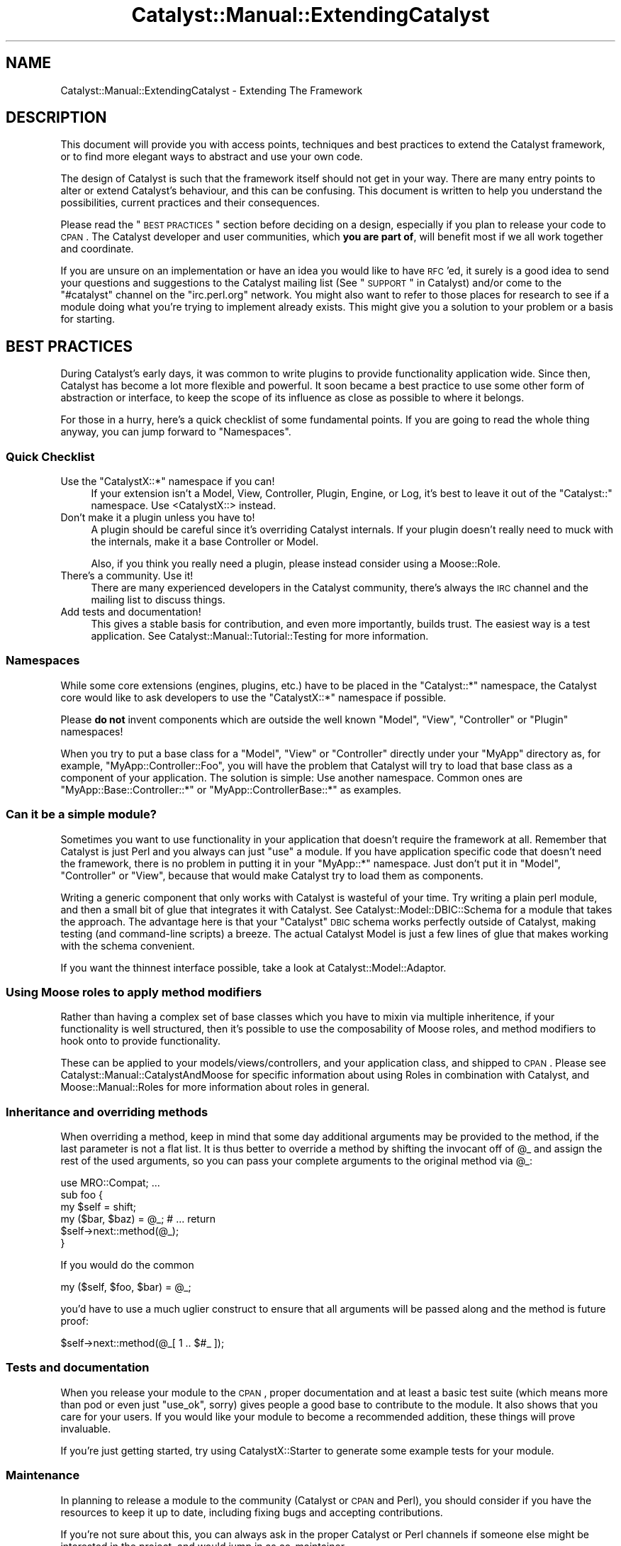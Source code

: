 .\" Automatically generated by Pod::Man 2.23 (Pod::Simple 3.14)
.\"
.\" Standard preamble:
.\" ========================================================================
.de Sp \" Vertical space (when we can't use .PP)
.if t .sp .5v
.if n .sp
..
.de Vb \" Begin verbatim text
.ft CW
.nf
.ne \\$1
..
.de Ve \" End verbatim text
.ft R
.fi
..
.\" Set up some character translations and predefined strings.  \*(-- will
.\" give an unbreakable dash, \*(PI will give pi, \*(L" will give a left
.\" double quote, and \*(R" will give a right double quote.  \*(C+ will
.\" give a nicer C++.  Capital omega is used to do unbreakable dashes and
.\" therefore won't be available.  \*(C` and \*(C' expand to `' in nroff,
.\" nothing in troff, for use with C<>.
.tr \(*W-
.ds C+ C\v'-.1v'\h'-1p'\s-2+\h'-1p'+\s0\v'.1v'\h'-1p'
.ie n \{\
.    ds -- \(*W-
.    ds PI pi
.    if (\n(.H=4u)&(1m=24u) .ds -- \(*W\h'-12u'\(*W\h'-12u'-\" diablo 10 pitch
.    if (\n(.H=4u)&(1m=20u) .ds -- \(*W\h'-12u'\(*W\h'-8u'-\"  diablo 12 pitch
.    ds L" ""
.    ds R" ""
.    ds C` ""
.    ds C' ""
'br\}
.el\{\
.    ds -- \|\(em\|
.    ds PI \(*p
.    ds L" ``
.    ds R" ''
'br\}
.\"
.\" Escape single quotes in literal strings from groff's Unicode transform.
.ie \n(.g .ds Aq \(aq
.el       .ds Aq '
.\"
.\" If the F register is turned on, we'll generate index entries on stderr for
.\" titles (.TH), headers (.SH), subsections (.SS), items (.Ip), and index
.\" entries marked with X<> in POD.  Of course, you'll have to process the
.\" output yourself in some meaningful fashion.
.ie \nF \{\
.    de IX
.    tm Index:\\$1\t\\n%\t"\\$2"
..
.    nr % 0
.    rr F
.\}
.el \{\
.    de IX
..
.\}
.\"
.\" Accent mark definitions (@(#)ms.acc 1.5 88/02/08 SMI; from UCB 4.2).
.\" Fear.  Run.  Save yourself.  No user-serviceable parts.
.    \" fudge factors for nroff and troff
.if n \{\
.    ds #H 0
.    ds #V .8m
.    ds #F .3m
.    ds #[ \f1
.    ds #] \fP
.\}
.if t \{\
.    ds #H ((1u-(\\\\n(.fu%2u))*.13m)
.    ds #V .6m
.    ds #F 0
.    ds #[ \&
.    ds #] \&
.\}
.    \" simple accents for nroff and troff
.if n \{\
.    ds ' \&
.    ds ` \&
.    ds ^ \&
.    ds , \&
.    ds ~ ~
.    ds /
.\}
.if t \{\
.    ds ' \\k:\h'-(\\n(.wu*8/10-\*(#H)'\'\h"|\\n:u"
.    ds ` \\k:\h'-(\\n(.wu*8/10-\*(#H)'\`\h'|\\n:u'
.    ds ^ \\k:\h'-(\\n(.wu*10/11-\*(#H)'^\h'|\\n:u'
.    ds , \\k:\h'-(\\n(.wu*8/10)',\h'|\\n:u'
.    ds ~ \\k:\h'-(\\n(.wu-\*(#H-.1m)'~\h'|\\n:u'
.    ds / \\k:\h'-(\\n(.wu*8/10-\*(#H)'\z\(sl\h'|\\n:u'
.\}
.    \" troff and (daisy-wheel) nroff accents
.ds : \\k:\h'-(\\n(.wu*8/10-\*(#H+.1m+\*(#F)'\v'-\*(#V'\z.\h'.2m+\*(#F'.\h'|\\n:u'\v'\*(#V'
.ds 8 \h'\*(#H'\(*b\h'-\*(#H'
.ds o \\k:\h'-(\\n(.wu+\w'\(de'u-\*(#H)/2u'\v'-.3n'\*(#[\z\(de\v'.3n'\h'|\\n:u'\*(#]
.ds d- \h'\*(#H'\(pd\h'-\w'~'u'\v'-.25m'\f2\(hy\fP\v'.25m'\h'-\*(#H'
.ds D- D\\k:\h'-\w'D'u'\v'-.11m'\z\(hy\v'.11m'\h'|\\n:u'
.ds th \*(#[\v'.3m'\s+1I\s-1\v'-.3m'\h'-(\w'I'u*2/3)'\s-1o\s+1\*(#]
.ds Th \*(#[\s+2I\s-2\h'-\w'I'u*3/5'\v'-.3m'o\v'.3m'\*(#]
.ds ae a\h'-(\w'a'u*4/10)'e
.ds Ae A\h'-(\w'A'u*4/10)'E
.    \" corrections for vroff
.if v .ds ~ \\k:\h'-(\\n(.wu*9/10-\*(#H)'\s-2\u~\d\s+2\h'|\\n:u'
.if v .ds ^ \\k:\h'-(\\n(.wu*10/11-\*(#H)'\v'-.4m'^\v'.4m'\h'|\\n:u'
.    \" for low resolution devices (crt and lpr)
.if \n(.H>23 .if \n(.V>19 \
\{\
.    ds : e
.    ds 8 ss
.    ds o a
.    ds d- d\h'-1'\(ga
.    ds D- D\h'-1'\(hy
.    ds th \o'bp'
.    ds Th \o'LP'
.    ds ae ae
.    ds Ae AE
.\}
.rm #[ #] #H #V #F C
.\" ========================================================================
.\"
.IX Title "Catalyst::Manual::ExtendingCatalyst 3"
.TH Catalyst::Manual::ExtendingCatalyst 3 "2011-09-03" "perl v5.12.4" "User Contributed Perl Documentation"
.\" For nroff, turn off justification.  Always turn off hyphenation; it makes
.\" way too many mistakes in technical documents.
.if n .ad l
.nh
.SH "NAME"
Catalyst::Manual::ExtendingCatalyst \- Extending The Framework
.SH "DESCRIPTION"
.IX Header "DESCRIPTION"
This document will provide you with access points, techniques and best
practices to extend the Catalyst framework, or to find more elegant
ways to abstract and use your own code.
.PP
The design of Catalyst is such that the framework itself should not
get in your way. There are many entry points to alter or extend
Catalyst's behaviour, and this can be confusing. This document is
written to help you understand the possibilities, current practices
and their consequences.
.PP
Please read the \*(L"\s-1BEST\s0 \s-1PRACTICES\s0\*(R" section before deciding on a design,
especially if you plan to release your code to \s-1CPAN\s0. The Catalyst
developer and user communities, which \fByou are part of\fR, will benefit
most if we all work together and coordinate.
.PP
If you are unsure on an implementation or have an idea you would like
to have \s-1RFC\s0'ed, it surely is a good idea to send your questions and
suggestions to the Catalyst mailing list (See \*(L"\s-1SUPPORT\s0\*(R" in Catalyst)
and/or come to the \f(CW\*(C`#catalyst\*(C'\fR channel on the \f(CW\*(C`irc.perl.org\*(C'\fR
network. You might also want to refer to those places for research to
see if a module doing what you're trying to implement already
exists. This might give you a solution to your problem or a basis for
starting.
.SH "BEST PRACTICES"
.IX Header "BEST PRACTICES"
During Catalyst's early days, it was common to write plugins to
provide functionality application wide. Since then, Catalyst has
become a lot more flexible and powerful. It soon became a best
practice to use some other form of abstraction or interface, to keep
the scope of its influence as close as possible to where it belongs.
.PP
For those in a hurry, here's a quick checklist of some fundamental
points. If you are going to read the whole thing anyway, you can jump
forward to \*(L"Namespaces\*(R".
.SS "Quick Checklist"
.IX Subsection "Quick Checklist"
.ie n .IP "Use the ""CatalystX::*"" namespace if you can!" 4
.el .IP "Use the \f(CWCatalystX::*\fR namespace if you can!" 4
.IX Item "Use the CatalystX::* namespace if you can!"
If your extension isn't a Model, View, Controller, Plugin, Engine,
or Log, it's best to leave it out of the \f(CW\*(C`Catalyst::\*(C'\fR namespace.
Use <CatalystX::> instead.
.IP "Don't make it a plugin unless you have to!" 4
.IX Item "Don't make it a plugin unless you have to!"
A plugin should be careful since it's overriding Catalyst internals.
If your plugin doesn't really need to muck with the internals, make it a
base Controller or Model.
.Sp
Also, if you think you really need a plugin, please instead consider
using a Moose::Role.
.IP "There's a community. Use it!" 4
.IX Item "There's a community. Use it!"
There are many experienced developers in the Catalyst community,
there's always the \s-1IRC\s0 channel and the mailing list to discuss things.
.IP "Add tests and documentation!" 4
.IX Item "Add tests and documentation!"
This gives a stable basis for contribution, and even more importantly,
builds trust. The easiest way is a test application. See
Catalyst::Manual::Tutorial::Testing for more information.
.SS "Namespaces"
.IX Subsection "Namespaces"
While some core extensions (engines, plugins, etc.) have to be placed
in the \f(CW\*(C`Catalyst::*\*(C'\fR namespace, the Catalyst core would like to ask
developers to use the \f(CW\*(C`CatalystX::*\*(C'\fR namespace if possible.
.PP
Please \fBdo not\fR invent components which are outside the well
known \f(CW\*(C`Model\*(C'\fR, \f(CW\*(C`View\*(C'\fR, \f(CW\*(C`Controller\*(C'\fR or \f(CW\*(C`Plugin\*(C'\fR namespaces!
.PP
When you try to put a base class for a \f(CW\*(C`Model\*(C'\fR, \f(CW\*(C`View\*(C'\fR or
\&\f(CW\*(C`Controller\*(C'\fR directly under your \f(CW\*(C`MyApp\*(C'\fR directory as, for example,
\&\f(CW\*(C`MyApp::Controller::Foo\*(C'\fR, you will have the problem that Catalyst
will try to load that base class as a component of your
application. The solution is simple: Use another namespace. Common
ones are \f(CW\*(C`MyApp::Base::Controller::*\*(C'\fR or \f(CW\*(C`MyApp::ControllerBase::*\*(C'\fR
as examples.
.SS "Can it be a simple module?"
.IX Subsection "Can it be a simple module?"
Sometimes you want to use functionality in your application that
doesn't require the framework at all. Remember that Catalyst is just
Perl and you always can just \f(CW\*(C`use\*(C'\fR a module. If you have application
specific code that doesn't need the framework, there is no problem in
putting it in your \f(CW\*(C`MyApp::*\*(C'\fR namespace. Just don't put it in
\&\f(CW\*(C`Model\*(C'\fR, \f(CW\*(C`Controller\*(C'\fR or \f(CW\*(C`View\*(C'\fR, because that would make Catalyst
try to load them as components.
.PP
Writing a generic component that only works with Catalyst is wasteful
of your time.  Try writing a plain perl module, and then a small bit
of glue that integrates it with Catalyst.  See
Catalyst::Model::DBIC::Schema for a
module that takes the approach.  The advantage here is that your
\&\*(L"Catalyst\*(R" \s-1DBIC\s0 schema works perfectly outside of Catalyst, making
testing (and command-line scripts) a breeze.  The actual Catalyst
Model is just a few lines of glue that makes working with the schema
convenient.
.PP
If you want the thinnest interface possible, take a look at
Catalyst::Model::Adaptor.
.SS "Using Moose roles to apply method modifiers"
.IX Subsection "Using Moose roles to apply method modifiers"
Rather than having a complex set of base classes which you have to mixin
via multiple inheritence, if your functionality is well structured, then
it's possible to use the composability of Moose roles, and method modifiers
to hook onto to provide functionality.
.PP
These can be applied to your models/views/controllers, and your application
class, and shipped to \s-1CPAN\s0.
Please see Catalyst::Manual::CatalystAndMoose for specific information
about using Roles in combination with Catalyst, and Moose::Manual::Roles
for more information about roles in general.
.SS "Inheritance and overriding methods"
.IX Subsection "Inheritance and overriding methods"
When overriding a method, keep in mind that some day additional
arguments may be provided to the method, if the last parameter is not
a flat list. It is thus better to override a method by shifting the
invocant off of \f(CW@_\fR and assign the rest of the used arguments, so
you can pass your complete arguments to the original method via \f(CW@_\fR:
.PP
.Vb 1
\&  use MRO::Compat; ...
\&
\&  sub foo {
\&    my $self = shift;
\&    my ($bar, $baz) = @_; # ...  return
\&    $self\->next::method(@_);
\&  }
.Ve
.PP
If you would do the common
.PP
.Vb 1
\&  my ($self, $foo, $bar) = @_;
.Ve
.PP
you'd have to use a much uglier construct to ensure that all arguments
will be passed along and the method is future proof:
.PP
.Vb 1
\&  $self\->next::method(@_[ 1 .. $#_ ]);
.Ve
.SS "Tests and documentation"
.IX Subsection "Tests and documentation"
When you release your module to the \s-1CPAN\s0, proper documentation and at
least a basic test suite (which means more than pod or even just
\&\f(CW\*(C`use_ok\*(C'\fR, sorry) gives people a good base to contribute to the
module.  It also shows that you care for your users. If you would like
your module to become a recommended addition, these things will prove
invaluable.
.PP
If you're just getting started, try using
CatalystX::Starter to generate some example
tests for your module.
.SS "Maintenance"
.IX Subsection "Maintenance"
In planning to release a module to the community (Catalyst or \s-1CPAN\s0 and
Perl), you should consider if you have the resources to keep it up to
date, including fixing bugs and accepting contributions.
.PP
If you're not sure about this, you can always ask in the proper
Catalyst or Perl channels if someone else might be interested in the
project, and would jump in as co-maintainer.
.PP
A public repository can further ease interaction with the
community. Even read only access enables people to provide you with
patches to your current development version. subversion, \s-1SVN\s0 and \s-1SVK\s0,
are broadly preferred in the Catalyst community.
.PP
If you're developing a Catalyst extension, please consider asking the
core team for space in Catalyst's own subversion repository. You can
get in touch about this via \s-1IRC\s0 or the Catalyst developers mailing
list.
.SS "The context object"
.IX Subsection "The context object"
Sometimes you want to get a hold of the context object in a component
that was created on startup time, where no context existed yet. Often
this is about the model reading something out of the stash or other
context information (current language, for example).
.PP
If you use the context object in your component you have tied it to an
existing request.  This means that you might get into problems when
you try to use the component (e.g. the model \- the most common case)
outside of Catalyst, for example in cronjobs.
.PP
A stable solution to this problem is to design the Catalyst model
separately from the underlying model logic. Let's take
Catalyst::Model::DBIC::Schema as an example. You can create a
schema outside of Catalyst that knows nothing about the web. This kind
of design ensures encapsulation and makes development and maintenance
a whole lot easier. The you use the aforementioned model to tie your
schema to your application. This gives you a \f(CW\*(C`MyApp::DBIC\*(C'\fR (the name
is of course just an example) model as well as
\&\f(CW\*(C`MyApp::DBIC::TableName\*(C'\fR models to access your result sources
directly.
.PP
By creating such a thin layer between the actual model and the
Catalyst application, the schema itself is not at all tied to any
application and the layer in-between can access the model's \s-1API\s0 using
information from the context object.
.PP
A Catalyst component accesses the context object at request time with
\&\*(L"\s-1ACCEPT_CONTEXT\s0($c, \f(CW@args\fR)\*(R" in Catalyst::Component.
.SH "CONFIGURATION"
.IX Header "CONFIGURATION"
The application has to interact with the extension with some
configuration. There is of course again more than one way to do it.
.SS "Attributes"
.IX Subsection "Attributes"
You can specify any valid Perl attribute on Catalyst actions you like.
(See \*(L"Syntax of Attribute Lists\*(R" in attributes for a description of
what is valid.) These will be available on the \f(CW\*(C`Catalyst::Action\*(C'\fR
instance via its \f(CW\*(C`attributes\*(C'\fR accessor. To give an example, this
action:
.PP
.Vb 5
\&  sub foo : Local Bar(\*(AqBaz\*(Aq) {
\&      my ($self, $c) = @_;
\&      my $attributes = $self\->action_for(\*(Aqfoo\*(Aq)\->attributes;
\&      $c\->res\->body($attributes\->{Bar}[0] );
\&  }
.Ve
.PP
will set the response body to \f(CW\*(C`Baz\*(C'\fR. The values always come in an
array reference. As you can see, you can use attributes to configure
your actions. You can specify or alter these attributes via
\&\*(L"Component Configuration\*(R", or even react on them as soon as
Catalyst encounters them by providing your own component base
class.
.SS "Creating custom accessors"
.IX Subsection "Creating custom accessors"
Catalyst::Component uses Class::Accessor::Fast for accessor
creation. Please refer to the modules documentation for usage
information.
.SS "Component Configuration"
.IX Subsection "Component Configuration"
At creation time, the class configuration of your component (the one
available via \f(CW\*(C`$self\->config\*(C'\fR) will be merged with possible
configuration settings from the applications configuration (either
directly or via config file). This is done by Catalyst, and the
correctly merged configuration is passed to your component's
constructor (i.e. the new method).
.PP
Ergo, if you define an accessor for each configuration value
that your component takes, then the value will be automatically stored
in the controller object's hash reference, and available from the
accessor.
.PP
The \f(CW\*(C`config\*(C'\fR accessor always only contains the original class configuration
and you \fB\s-1MUST\s0 \s-1NEVER\s0\fR call \f(CW$self\fR\->config to get your component configuration,
as the data there is likely to be a subset of the correct config.
.PP
For example:
.PP
.Vb 2
\&  package MyApp
\&  use Moose;
\&
\&  extends \*(AqCatalyst\*(Aq;
\&
\&  ...
\&
\&  _\|_PACKAGE_\|_\->config(
\&    \*(AqController::Foo\*(Aq => { some_value => \*(Aqbar\*(Aq },
\&  );
\&
\&  ...
\&
\&  package MyApp::Controller::Foo;
\&  use Moose;
\&  use namespace::autoclean;
\&  BEGIN { extends \*(AqCatalyst::Controller\*(Aq };
\&
\&  has some_value ( is => \*(Aqro\*(Aq, required => 1 );
\&
\&  sub some_method {
\&      my $self = shift;
\&      return "the value of \*(Aqsome_value\*(Aq is " . $self\->some_value;
\&  }
\&
\&  ...
\&
\&  my $controller = $c\->controller(\*(AqFoo\*(Aq);
\&  warn $controller\->some_value;
\&  warn $controller\->some_method;
.Ve
.SH "IMPLEMENTATION"
.IX Header "IMPLEMENTATION"
This part contains the technical details of various implementation
methods. Please read the \*(L"\s-1BEST\s0 \s-1PRACTICES\s0\*(R" before you start your
implementation, if you haven't already.
.SS "Action classes"
.IX Subsection "Action classes"
Usually, your action objects are of the class Catalyst::Action.
You can override this with the \f(CW\*(C`ActionClass\*(C'\fR attribute to influence
execution and/or dispatching of the action. A widely used example of
this is Catalyst::Action::RenderView, which is used in every newly
created Catalyst application in your root controller:
.PP
.Vb 1
\&  sub end : ActionClass(\*(AqRenderView\*(Aq) { }
.Ve
.PP
Usually, you want to override the \f(CW\*(C`execute\*(C'\fR and/or the \f(CW\*(C`match\*(C'\fR
method. The execute method of the action will naturally call the
methods code. You can surround this by overriding the method in a
subclass:
.PP
.Vb 5
\&  package Catalyst::Action::MyFoo; 
\&  use Moose;
\&  use namespace::autoclean;
\&  use MRO::Compat; 
\&  extends \*(AqCatalyst::Action\*(Aq;
\&
\&  sub execute {
\&      my $self = shift;
\&      my ($controller, $c, @args) = @_;
\&      # put your \*(Aqbefore\*(Aq code here
\&      my $r = $self\->next::method(@_);
\&      # put your \*(Aqafter\*(Aq code here
\&      return $r;
\&  }
\&  1;
.Ve
.PP
We are using MRO::Compat to ensure that you have the next::method
call, from Class::C3 (in older perls), or natively (if you are using 
perl 5.10) to re-dispatch to the original \f(CW\*(C`execute\*(C'\fR method in the 
Catalyst::Action class.
.PP
The Catalyst dispatcher handles an incoming request and, depending
upon the dispatch type, will call the appropriate target or chain. 
From time to time it asks the actions themselves, or through the
controller, if they would match the current request. That's what the
\&\f(CW\*(C`match\*(C'\fR method does.  So by overriding this, you can change on what
the action will match and add new matching criteria.
.PP
For example, the action class below will make the action only match on
Mondays:
.PP
.Vb 5
\&  package Catalyst::Action::OnlyMondays; 
\&  use Moose;
\&  use namespace::autoclean;
\&  use MRO::Compat;
\&  extends \*(AqCatalyst::Action\*(Aq;
\&
\&  sub match {
\&      my $self = shift;
\&      return 0 if ( localtime(time) )[6] == 1;
\&      return $self\->next::method(@_);
\&   }
\&  1;
.Ve
.PP
And this is how we'd use it:
.PP
.Vb 4
\&  sub foo: Local ActionClass(\*(AqOnlyMondays\*(Aq) {
\&      my ($self, $c) = @_;
\&      $c\->res\->body(\*(AqI feel motivated!\*(Aq);
\&  }
.Ve
.PP
If you are using action classes often or have some specific base
classes that you want to specify more conveniently, you can implement
a component base class providing an attribute handler.
.PP
It is not possible to use multiple action classes at once, however
Catalyst::Controller::ActionRole allows you to apply Moose Roles
to actions.
.PP
For further information on action classes and roles, please refer to
Catalyst::Action and Catalyst::Manual::Actions.
.SS "Component base classes"
.IX Subsection "Component base classes"
Many Catalyst::Plugin that were written in Catalyst's early days
should really have been just controller base classes. With such a
class, you could provide functionality scoped to a single controller,
not polluting the global namespace in the context object.
.PP
You can provide regular Perl methods in a base class as well as
actions which will be inherited to the subclass. Please refer to
\&\*(L"Controllers\*(R" for an example of this.
.PP
You can introduce your own attributes by specifying a handler method
in the controller base. For example, to use a \f(CW\*(C`FullClass\*(C'\fR attribute
to specify a fully qualified action class name, you could use the
following implementation. Note, however, that this functionality is
already provided via the \f(CW\*(C`+\*(C'\fR prefix for action classes. A simple
.PP
.Vb 1
\&  sub foo : Local ActionClass(\*(Aq+MyApp::Action::Bar\*(Aq) { ... }
.Ve
.PP
will use \f(CW\*(C`MyApp::Action::Bar\*(C'\fR as action class.
.PP
.Vb 4
\&  package MyApp::Base::Controller::FullClass;
\&  use Moose;
\&  use namespace::autoclean;
\&  BEGIN { extends \*(AqCatalyst::Controller\*(Aq; }
\&
\&  sub _parse_FullClass_attr {
\&      my ($self, $app_class, $action_name, $value, $attrs) = @_;
\&      return( ActionClass => $value );
\&  }
\&  1;
.Ve
.PP
Note that the full line of arguments is only provided for completeness
sake. We could use this attribute in a subclass like any other
Catalyst attribute:
.PP
.Vb 4
\&  package MyApp::Controller::Foo;
\&  use Moose;
\&  use namespace::autoclean;
\&  BEGIN { extends \*(AqMyApp::Base::Controller::FullClass\*(Aq; }
\&
\&  sub foo : Local FullClass(\*(AqMyApp::Action::Bar\*(Aq) { ... }
\&
\&  1;
.Ve
.SS "Controllers"
.IX Subsection "Controllers"
Many things can happen in controllers, and it often improves
maintainability to abstract some of the code out into reusable base
classes.
.PP
You can provide usual Perl methods that will be available via your
controller object, or you can even define Catalyst actions which will
be inherited by the subclasses. Consider this controller base class:
.PP
.Vb 3
\&  package MyApp::Base::Controller::ModelBase;
\&  use Moose;
\&  use namespace::autoclean;
\&
\&  BEGIN { extends \*(AqCatalyst::Controller\*(Aq; }
\&
\&  sub list : Chained(\*(Aqbase\*(Aq) PathPart(\*(Aq\*(Aq) Args(0) {
\&      my ($self, $c) = @_;
\&      my $model = $c\->model( $self\->{model_name} );
\&      my $condition = $self\->{model_search_condition} || {};
\&      my $attrs = $self\->{model_search_attrs} || {};
\&      $c\->stash(rs => $model\->search($condition, $attrs);
\&  }
\&
\&  sub load : Chained(\*(Aqbase\*(Aq) PathPart(\*(Aq\*(Aq) CaptureArgs(1) {
\&      my ($self, $c, $id) = @_;
\&      my $model = $c\->model( $self\->{model_name} );
\&      $c\->stash(row => $model\->find($id));
\&  }
\&  1;
.Ve
.PP
This example implements two simple actions. The \f(CW\*(C`list\*(C'\fR action chains
to a (currently non-existent) \f(CW\*(C`base\*(C'\fR action and puts a result-set
into the stash taking a configured \f(CW\*(C`model_name\*(C'\fR as well as a search
condition and attributes. This action is a
chained endpoint. The other action,
called \f(CW\*(C` load \*(C'\fR is a chain midpoint that takes one argument. It takes
the value as an \s-1ID\s0 and loads the row from the configured model. Please
not that the above code is simplified for clarity. It misses error
handling, input validation, and probably other things.
.PP
The class above is not very useful on its own, but we can combine it
with some custom actions by sub-classing it:
.PP
.Vb 3
\&  package MyApp::Controller::Foo;
\&  use Moose;
\&  use namespace::autoclean;
\&  
\&  BEGIN { extends \*(AqMyApp::Base::Controller::ModelBase\*(Aq; }
\&
\&  _\|_PACKAGE_\|_\->config( model_name => \*(AqDB::Foo\*(Aq,
\&                       model_search_condition=> { is_active => 1 },
\&                       model_search_attrs => { order_by => \*(Aqname\*(Aq },
\&                   );
\&
\&  sub base : Chained PathPart(\*(Aqfoo\*(Aq) CaptureArgs(0) { }
\&
\&  sub view : Chained(\*(Aqload\*(Aq) Args(0) {
\&      my ($self, $c) = @_;
\&      my $row = $c\->stash\->{row};
\&      $c\->res\->body(join \*(Aq: \*(Aq, $row\->name,
\&      $row\->description); }
\&  1;
.Ve
.PP
This class uses the formerly created controller as a base
class. First, we see the configurations that were used in the parent
class. Next comes the \f(CW\*(C`base\*(C'\fR action, where everything chains off of.
.PP
Note that inherited actions act like they were declared in your
controller itself. You can therefor call them just by their name in
\&\f(CW\*(C`forward\*(C'\fRs, \f(CW\*(C`detaches\*(C'\fR and \f(CW\*(C`Chained(..)\*(C'\fR specifications. This is an
important part of what makes this technique so useful.
.PP
The new \f(CW\*(C`view\*(C'\fR action ties itself to the \f(CW\*(C`load\*(C'\fR action specified in
the base class and outputs the loaded row's \f(CW\*(C`name\*(C'\fR and \f(CW\*(C`description\*(C'\fR
columns. The controller \f(CW\*(C`MyApp::Controller::Foo\*(C'\fR now has these
publicly available paths:
.IP "/foo" 4
.IX Item "/foo"
Will call the controller's \f(CW\*(C`base\*(C'\fR, then the base classes \f(CW\*(C`list\*(C'\fR
action.
.IP "/foo/$id/view" 4
.IX Item "/foo/$id/view"
First, the controller's \f(CW\*(C`base\*(C'\fR will be called, then it will \f(CW\*(C`load\*(C'\fR
the row with the corresponding \f(CW$id\fR. After that, \f(CW\*(C`view\*(C'\fR will
display some fields out of the object.
.SS "Models and Views"
.IX Subsection "Models and Views"
If the functionality you'd like to add is really a data-set that you
want to manipulate, for example internal document types, images,
files, it might be better suited as a model.
.PP
The same applies for views. If your code handles representation or
deals with the applications interface and should be universally
available, it could be a perfect candidate for a view.
.PP
Please implement a \f(CW\*(C`process\*(C'\fR method in your views. This method will
be called by Catalyst if it is asked to forward to a component without
a specified action. Note that \f(CW\*(C`process\*(C'\fR is \fBnot a Catalyst action\fR
but a simple Perl method.
.PP
You are also encouraged to implement a \f(CW\*(C`render\*(C'\fR method corresponding
with the one in Catalyst::View::TT. This has proven invaluable,
because people can use your view for much more fine-grained content
generation.
.PP
Here is some example code for a fictional view:
.PP
.Vb 3
\&  package Catalyst::View::MyView;
\&  use Moose;
\&  use namespace::autoclean;
\&  
\&  extends \*(AqCatalyst::View\*(Aq;
\&
\&  sub process {
\&      my ($self, $c) = @_;
\&      my $template = $c\->stash\->{template};
\&      my $content = $self\->render($c, $template, $c\->stash);
\&      $c\->res\->body( $content );
\&  }
\&
\&  sub render {
\&      my ($self, $c, $template, $args) = @_;
\&      # prepare content here
\&      return $content;
\&  }
\&  1;
.Ve
.SS "Plugins"
.IX Subsection "Plugins"
The first thing to say about plugins is that if you're not sure if
your module should be a plugin, it probably shouldn't. It once was
common to add features to Catalyst by writing plugins that provide
accessors to said functionality. As Catalyst grew more popular, it
became obvious that this qualifies as bad practice.
.PP
By designing your module as a Catalyst plugin, every method you
implement, import or inherit will be available via your applications
context object.  A plugin pollutes the global namespace, and you
should be only doing that when you really need to.
.PP
Often, developers design extensions as plugins because they need to
get hold of the context object. Either to get at the stash or
request/response objects are the widely spread reasons. It is,
however, perfectly possible to implement a regular Catalyst component
(read: model, view or controller) that receives the current context
object via \*(L"\s-1ACCEPT_CONTEXT\s0($c, \f(CW@args\fR)\*(R" in Catalyst::Component.
.PP
When is a plugin suited to your task? Your code needs to be a
plugin to act upon or alter specific parts of Catalyst's request
lifecycle. If your functionality needs to change some \f(CW\*(C`prepare_*\*(C'\fR or
\&\f(CW\*(C`finalize_*\*(C'\fR stages, you won't get around a plugin.
.PP
Note, if you just want to hook into such a stage, and run code before,
or after it, then it is recommended that you use Mooses method modifiers
to do this.
.PP
Another valid target for a plugin architecture are things that
\&\fBreally\fR have to be globally available, like sessions or
authentication.
.PP
\&\fBPlease do not\fR release Catalyst extensions as plugins only to
provide some functionality application wide. Design it as a controller
base class or another better suited technique with a smaller scope, so that
your code only influences those parts of the application where it is
needed, and namespace clashes and conflicts are ruled out.
.PP
The implementation is pretty easy. Your plugin will be inserted in the
application's inheritance list, above Catalyst itself. You can by this
alter Catalyst's request lifecycle behaviour. Every method you
declare, every import in your package will be available as method on
the application and the context object. As an example, let's say you
want Catalyst to warn you every time uri_for was called without an action
object as the first parameter, for example to test that all your chained
uris are generated from actions (a recommended best practice).
You could do this with this simple
implementation (excuse the lame class name, it's just an example):
.PP
.Vb 4
\&  package Catalyst::Plugin::UriforUndefWarning;
\&  use strict;
\&  use Scalar::Util qw/blessed/;
\&  use MRO::Compat;
\&
\&  sub uri_for {
\&      my $c = shift;
\&      my $uri = $c\->next::method(@_);
\&      $c\->log\->warn( \*(Aquri_for with non action: \*(Aq, join(\*(Aq, \*(Aq, @_), )
\&        if (!blessed($_[0]) || !$_[0]\->isa(\*(AqCatalyst::Action\*(Aq));
\&      return $uri;
\&  }
\&
\&  1;
.Ve
.PP
This would override Catalyst's \f(CW\*(C`uri_for\*(C'\fR method and emit a \f(CW\*(C`warn\*(C'\fR
log entry containing the arguments to uri_for.
.PP
Please note this is not a practical example, as string URLs are fine for
static content etc.
.PP
A simple example like this is actually better as a Moose role, for example:
.PP
.Vb 3
\&  package CatalystX::UriforUndefWarning;
\&  use Moose::Role;
\&  use namespace::autoclean;
\&
\&  after \*(Aquri_for\*(Aq => sub {
\&    my ($c, $arg) = @_;
\&    $c\->log\->warn( \*(Aquri_for with non action: \*(Aq, join(\*(Aq, \*(Aq, @_), )
\&      if (!blessed($_[0]) || !$_[0]\->isa(\*(AqCatalyst::Action\*(Aq));
\&    return $uri;
\&  };
.Ve
.PP
Note that Catalyst will load any Moose Roles in the plugin list,
and apply them to your application class.
.SS "Factory components with \s-1\fICOMPONENT\s0()\fP"
.IX Subsection "Factory components with COMPONENT()"
Every component inheriting from Catalyst::Component contains a
\&\f(CW\*(C`COMPONENT\*(C'\fR method. It is used on application startup by
\&\f(CW\*(C`setup_components\*(C'\fR to instantiate the component object for the
Catalyst application. By default, this will merge the components own
\&\f(CW\*(C`config\*(C'\fRuration with the application wide overrides and call the
class' \f(CW\*(C`new\*(C'\fR method to return the component object.
.PP
You can override this method and do and return whatever you want.
However, you should use Class::C3 (via MRO::Compat) to forward
to the original \f(CW\*(C`COMPONENT\*(C'\fR method to merge the configuration of
your component.
.PP
Here is a stub \f(CW\*(C`COMPONENT\*(C'\fR method:
.PP
.Vb 3
\&  package CatalystX::Component::Foo;
\&  use Moose;
\&  use namespace::autoclean;
\&  
\&  extends \*(AqCatalyst::Component\*(Aq;
\&
\&  sub COMPONENT {
\&      my $class = shift;
\&      # Note: $app is like $c, but since the application isn\*(Aqt fully
\&      # initialized, we don\*(Aqt want to call it $c yet.  $config 
\&      # is a hashref of config options possibly set on this component.
\&      my ($app, $config) = @_;
\&
\&      # Do things here before instantiation
\&      $new = $class\->next::method(@_);
\&      # Do things to object after instantiation
\&      return $new;
\&  }
.Ve
.PP
The arguments are the class name of the component, the class name of
the application instantiating the component, and a hash reference with
the controller's configuration.
.PP
You are free to re-bless the object, instantiate a whole other
component or really do anything compatible with Catalyst's
expectations on a component.
.PP
For more information, please see
\&\*(L"\s-1COMPONENT\s0($c,$arguments)\*(R" in Catalyst::Component.
.SS "Applying roles to parts of the framework"
.IX Subsection "Applying roles to parts of the framework"
CatalystX::RoleApplicator will allow you to apply Roles to
the following classes:
.IP "Request" 4
.IX Item "Request"
.PD 0
.IP "Response" 4
.IX Item "Response"
.IP "Engine" 4
.IX Item "Engine"
.IP "Dispatcher" 4
.IX Item "Dispatcher"
.IP "Stats" 4
.IX Item "Stats"
.PD
.PP
These roles can add new methods to these classes, or wrap preexisting methods.
.PP
The namespace for roles like this is \f(CW\*(C`Catalyst::TraitFor::XXX::YYYY\*(C'\fR.
.PP
For an example of a \s-1CPAN\s0 component implemented in this manor, see
Catalyst::TraitFor::Request::BrowserDetect.
.SH "SEE ALSO"
.IX Header "SEE ALSO"
Catalyst, Catalyst::Manual::Actions, Catalyst::Component
.SH "AUTHORS"
.IX Header "AUTHORS"
Catalyst Contributors, see Catalyst.pm
.SH "COPYRIGHT"
.IX Header "COPYRIGHT"
This library is free software. You can redistribute it and/or modify it under
the same terms as Perl itself.
